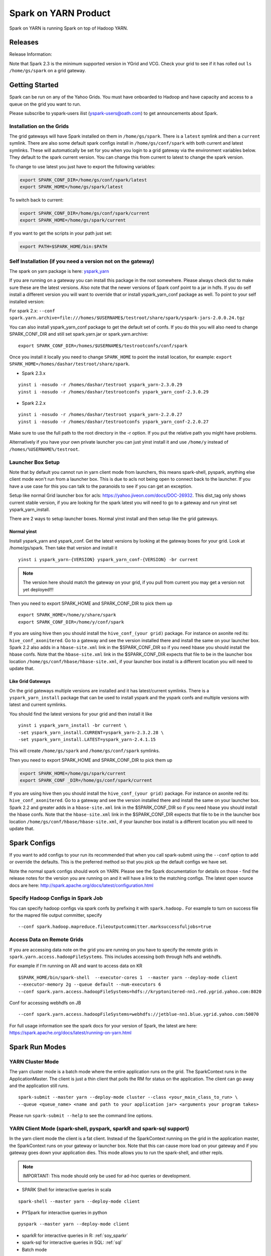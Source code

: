 .. _soy:

Spark on YARN Product
============================

Spark on YARN is running Spark on top of Hadoop YARN.

.. _soy_releases:

Releases
--------

Release Information:

Note that Spark 2.3 is the minimum supported version in YGrid and VCG.  Check your grid to see if it has rolled out ``ls /home/gs/spark`` on a grid gateway.

.. _soy_start:


Getting Started
---------------
Spark can be run on any of the Yahoo Grids. You must have onboarded to Hadoop and have capacity and access to a queue on the grid you want to run.

Please subscribe to yspark-users ilist (yspark-users@oath.com) to get announcements about Spark.


.. _soy_installation:

Installation on the Grids
~~~~~~~~~~~~~~~~~~~~~~~~~

The grid gateways will have Spark installed on them in ``/home/gs/spark``. There is a ``latest`` symlink and then a ``current`` symlink. There are also some default spark configs install in ``/home/gs/conf/spark`` with both current and latest symlinks. These will automatically be set for you when you login to a grid gateway via the environment variables below. They default to the spark current version. You can change this from current to latest to change the spark version.

To change to use latest you just have to export the following variables:

.. code-block:: console

    export SPARK_CONF_DIR=/home/gs/conf/spark/latest
    export SPARK_HOME=/home/gs/spark/latest

To switch back to current:

.. code-block:: console

    export SPARK_CONF_DIR=/home/gs/conf/spark/current
    export SPARK_HOME=/home/gs/spark/current

If you want to get the scripts in your path just set:

.. code-block:: console

    export PATH=$SPARK_HOME/bin:$PATH


.. _soy_selfinstall:

Self Installation (if you need a version not on the gateway)
~~~~~~~~~~~~~~~~~~~~~~~~~~~~~~~~~~~~~~~~~~~~~~~~~~~~~~~~~~~~

The spark on yarn package is here: `yspark_yarn <http://dist.corp.yahoo.com/by-package/yspark_yarn/>`_

If you are running on a gateway you can install this package in the root somewhere. Please always check dist to make sure these are the latest versions. 
Also note that the newer versions of Spark conf point to a jar in hdfs. If you do self install a different version you will want to override that or install yspark_yarn_conf package as well.
To point to your self installed version: 

For spark 2.x: ``--conf spark.yarn.archive=file:///homes/$USERNAME$/testroot/share/spark/yspark-jars-2.0.0.24.tgz``

You can also install yspark_yarn_conf package to get the default set of confs. If you do this you will also need to change SPARK_CONF_DIR and still set spark.yarn.jar or spark.yarn.archive:

::

    export SPARK_CONF_DIR=/homes/$USERNAME$/testrootconfs/conf/spark

Once you install it locally you need to change ``SPARK_HOME`` to point the install location, for example: ``export SPARK_HOME=/homes/dashar/testroot/share/spark``.

- Spark 2.3.x

::

    yinst i -nosudo -r /homes/dashar/testroot yspark_yarn-2.3.0.29
    yinst i -nosudo -r /homes/dashar/testrootconfs yspark_yarn_conf-2.3.0.29

- Spark 2.2.x

::

    yinst i -nosudo -r /homes/dashar/testroot yspark_yarn-2.2.0.27
    yinst i -nosudo -r /homes/dashar/testrootconfs yspark_yarn_conf-2.2.0.27

Make sure to use the full path to the root directory in the -r option. If you put the relative path you might have problems.

Alternatively if you have your own private launcher you can just yinst install it and use ``/home/y`` instead of ``/homes/%USERNAME%/testroot``.

.. _soy-launcherbox:

Launcher Box Setup
~~~~~~~~~~~~~~~~~~

Note that by default you cannot run in yarn client mode from launchers, this means spark-shell, pyspark, anything else client mode won't run from a launcher box. This is due to acls not being open to connect back to the launcher. If you have a use case for this you can talk to the paranoids to see if you can get an exception.

Setup like normal Grid launcher box for acls: https://yahoo.jiveon.com/docs/DOC-26932. This dist_tag only shows current stable version, if you are looking for the spark latest you will need to go to a gateway and run yinst set yspark_yarn_install.

There are 2 ways to setup launcher boxes. Normal yinst install and then setup like the grid gateways.

.. _soy_launcherbox_yinst:

Normal yinst
++++++++++++

Install yspark_yarn and yspark_conf. Get the latest versions by looking at the gateway boxes for your grid. Look at /home/gs/spark. Then take that version and install it

::
    
    yinst i yspark_yarn-{VERSION} yspark_yarn_conf-{VERSION} -br current

.. note:: The version here should match the gateway on your grid, if you pull from current you may get a version not yet deployed!!!

Then you need to export SPARK_HOME and SPARK_CONF_DIR to pick them up

::
    
    export SPARK_HOME=/home/y/share/spark
    export SPARK_CONF_DIR=/home/y/conf/spark

If you are using hive then you should install the ``hive_conf_(your grid)`` package. For instance on axonite red its: ``hive_conf_axonitered``. Go to a gateway and see the version installed there and install the same on your launcher box.  Spark 2.2 also adds in a ``hbase-site.xml`` link in the $SPARK_CONF_DIR so if you need hbase you should install the hbase confs. Note that the ``hbase-site.xml`` link in the $SPARK_CONF_DIR expects that file to be in the launcher box location ``/home/gs/conf/hbase/hbase-site.xml``, if your launcher box install is a different location you will need to update that.

.. _soy_gridgateway:

Like Grid Gateways
++++++++++++++++++

On the grid gateways multiple versions are installed and it has latest/current symlinks. There is a ``yspark_yarn_install`` package that can be used to install yspark and the yspark confs and multiple versions with latest and current symlinks.

You should find the latest versions for your grid and then install it like

::

    yinst i yspark_yarn_install -br current \
    -set yspark_yarn_install.CURRENT=yspark_yarn-2.3.2.28 \
    -set yspark_yarn_install.LATEST=yspark_yarn-2.4.1.15

This will create ``/home/gs/spark`` and ``/home/gs/conf/spark`` symlinks.

Then you need to export SPARK_HOME and SPARK_CONF_DIR to pick them up

.. code-block:: console

    export SPARK_HOME=/home/gs/spark/current
    export SPARK_CONF _DIR=/home/gs/conf/spark/current

If you are using hive then you should install the ``hive_conf_(your grid)`` package. For instance on axonite red its: ``hive_conf_axonitered``. Go to a gateway and see the version installed there and install the same on your launcher box.
Spark 2.2 and greater adds in a ``hbase-site.xml`` link in the $SPARK_CONF_DIR so if you need hbase you should install the hbase confs. Note that the ``hbase-site.xml`` link in the $SPARK_CONF_DIR expects that file to be in the launcher box location ``/home/gs/conf/hbase/hbase-site.xml``, if your launcher box install is a different location you will need to update that.

.. _soy_configs:

Spark Configs
-------------
If you want to add configs to your run its recommended that when you call spark-submit using the ``--conf`` option to add or override the defaults. This is the preferred method so that you pick up the default configs we have set.

Note the normal spark configs should work on YARN. Please see the Spark documentation for details on those - find the release notes for the version you are running on and it will have a link to the matching configs. The latest open source docs are here: http://spark.apache.org/docs/latest/configuration.html

.. _soy_configs_hadoop:

Specify Hadoop Configs in Spark Job
~~~~~~~~~~~~~~~~~~~~~~~~~~~~~~~~~~~

You can specify hadoop configs via spark confs by prefixing it with ``spark.hadoop.``
For example to turn on success file for the mapred file output committer, specify

::

    --conf spark.hadoop.mapreduce.fileoutputcommitter.marksuccessfuljobs=true

.. _soy_remotegridaccess:

Access Data on Remote Grids
~~~~~~~~~~~~~~~~~~~~~~~~~~~

If you are accessing data note on the grid you are running on you have to specify the remote grids in ``spark.yarn.access.hadoopFileSystems``. This includes accessing both through hdfs and webhdfs.

For example if I'm running on AR and want to access data on KR

::

    $SPARK_HOME/bin/spark-shell  --executor-cores 1  --master yarn --deploy-mode client 
    --executor-memory 2g --queue default --num-executors 6  
    --conf spark.yarn.access.hadoopFileSystems=hdfs://kryptonitered-nn1.red.ygrid.yahoo.com:8020

Conf for accessing webhdfs on JB

::

    --conf spark.yarn.access.hadoopFileSystems=webhdfs://jetblue-nn1.blue.ygrid.yahoo.com:50070

For full usage information see the spark docs for your version of Spark, the latest are here: https://spark.apache.org/docs/latest/running-on-yarn.html

.. _soy_modes:

Spark Run Modes
---------------

.. _soy_modes_yarn_cluster:

YARN Cluster Mode
~~~~~~~~~~~~~~~~~
The yarn cluster mode is a batch mode where the entire application runs on the grid. The SparkContext runs in the ApplicationMaster. The client is just a thin client that polls the RM for status on the application. The client can go away and the application still runs.

::

    spark-submit --master yarn --deploy-mode cluster --class <your_main_class_to_run> \
    --queue <queue_name> <name and path to your application jar> <arguments your program takes>

Please run ``spark-submit --help`` to see the command line options.

.. _soy_modes_yarn_client:

YARN Client Mode (spark-shell, pyspark, sparkR and spark-sql support)
~~~~~~~~~~~~~~~~~~~~~~~~~~~~~~~~~~~~~~~~~~~~~~~~~~~~~~~~~~~~~~~~~~~~~
In the yarn client mode the client is a fat client. Instead of the SparkContext running on the grid in the application master, the SparkContext runs on your gateway or launcher box. Note that this can cause more load on your gateway and if you gateway goes down your application dies. This mode allows you to run the spark-shell, and other repls.

.. note:: IMPORTANT: This mode should only be used for ad-hoc queries or development.

- SPARK Shell for interactive queries in scala

::

    spark-shell --master yarn --deploy-mode client

- PYSpark for interactive queries in python

::

    pyspark --master yarn --deploy-mode client

- sparkR for interactive queries in R: :ref:`soy_sparkr`

- spark-sql for interactive queries in SQL: :ref:`sql`

- Batch mode

::

    spark-submit --master yarn --deploy-mode client --class <your_main_class_to_run> \
    --queue <queue_name> <name and path to your application jar> <arguments your program takes>


.. _soy_oozie:

Spark via Oozie
---------------
:ref:`sfo`

.. _soy_addon_svc:

Accessing Services (Hive/HBASE/etc)
-----------------------------------

.. _soy_addon_svc_hive:

Spark Sql Accessing Hive (Spark 1.3.1 and Greater)
~~~~~~~~~~~~~~~~~~~~~~~~~~~~~~~~~~~~~~~~~~~~~~~~~~
Spark Sql can now access our Hive installations in either client or cluster mode. You can use most regular hive command for both reading and creating tables. See the Apache Spark docs for specifics on what might not be supported: http://spark.apache.org/docs/latest/sql-programming-guide.html#supported-hive-features

Note if you are using subdirectories in your hive partitions then you will have to enable recursive directory traversing when reading

::

    --conf spark.hadoop.mapreduce.input.fileinputformat.input.dir.recursive=true

.. _soy_addon_svc_hive_client_mode:

For Client Mode
++++++++++++++++

For example to run via spark shell:

.. code-block:: scala

    $SPARK_HOME/bin/spark-shell --master yarn --deploy-mode client 

    scala> spark.sql("show databases").collect()
    scala> spark.sql("select * from tgraves.doctors").collect().foreach(println)

.. _soy_addon_svc_hive_cluster_mode:

For Cluster Mode
++++++++++++++++

Spark 2.x

- Make sure your application jar does not include Spark in it (you should pick it up from the spark-assembly provided with yspark)
- ship hive-site.xml with your job 
  - ``--files $SPARK_CONF_DIR/hive-site.xml``

For Spark 2.x if you are running cluster mode with SparkSession you need to enable Hive support:

.. code-block:: scala

    SparkSession spark = SparkSession
        .builder()
        .appName("test2.0")
        .enableHiveSupport()
        .getOrCreate();

Example run command calling a python sql script

.. code-block:: console

    $SPARK_HOME/bin/spark-submit --master yarn --deploy-mode cluster --executor-cores 1 \
    --executor-memory 3g  --queue default --files $SPARK_CONF_DIR/hive-site.xml ~/sqlspark2.py


Example python sql script accessing hive:

.. code-block:: python
    
    from __future__ import print_function

    import sys
    from random import random
    from operator import add

    from pyspark.sql import SparkSession

    if __name__ == "__main__":
        """
            Usage: sqlspark2
        """
        spark = SparkSession\
            .builder\
            .enableHiveSupport()\
            .appName("PythonHiveExample")\
            .getOrCreate()

        for db in spark.sql("show databases").collect():
          print(db)

        for r in spark.sql("select * from tgraves.doctors").collect():
          print(r)

        spark.stop()

.. _soy_addon_svc_known_issues:

Known Issues with Spark Sql Accessing Hive
++++++++++++++++++++++++++++++++++++++++++

Note that Spark 2.3 is the minimum supported version in YGrid and VCG.  Check your grid to see if it has rolled out ``ls /home/gs/spark`` on a grid gateway.

- Before Spark 2.2 dataframe creates of tables can be a problem, meaning there are sometimes issues reading it from hive.  If you are planning on reading/writing from both Spark and Hive, you should use the sql interface to create and alter tables.  Spark 2.2+ supports integration with the dataframe api.  See https://issues.apache.org/jira/browse/SPARK-19150.

- Alter table only supported starting in Spark 2.2, see: https://issues.apache.org/jira/browse/SPARK-19261

- Cache the metadata ``sqlContext.table("tableName").registerTempTable(...)`` which caches the list of partitions in memory on the driver. The initial pull is expensive but it is much faster after that.

.. _soy_addon_svc_hive_hcatalog:

Accessing Hive Through HCatalog
~~~~~~~~~~~~~~~~~~~~~~~~~~~~~~~

.. _soy_addon_svc_hive_hcatalog_2.2+:

From Spark 2.2 and Greater
++++++++++++++++++++++++++++

Here we give an example to access hive from spark-shell using hcatalog for yspark_yarn version 2.2.x and greater

.. code-block:: console

    $SPARK_HOME/bin/spark-shell --master yarn --deploy-mode client

.. _soy_addon_svc_hive_example:

Example
+++++++

.. code-block:: scala

    import org.apache.hive.hcatalog.mapreduce.HCatInputFormat
    import org.apache.hadoop.mapreduce.InputFormat
    import org.apache.hadoop.io.WritableComparable
    import org.apache.hive.hcatalog.data.HCatRecord
    val hconf = new org.apache.hadoop.conf.Configuration()
    org.apache.hive.hcatalog.mapreduce.HCatInputFormat.setInput(hconf, "db_name", "table_name")
    val inputFormat = (new HCatInputFormat).asInstanceOf[InputFormat[WritableComparable[_],HCatRecord]].getClass
    val key = classOf[WritableComparable[_]]
    val value = classOf[HCatRecord]
    val rdd = sc.newAPIHadoopRDD(hconf,inputFormat,key,value)
    rdd.count()

.. _soy_addon_svc_hbase:


Spark Accessing HBase Table
~~~~~~~~~~~~~~~~~~~~~~~~~~~

Firstly, make sure you have permissions to the desired HBase clusters. If not, you can go to http://yo/doppler-hbase to request permission. For example, now you have permission to the "spark_test" namespace of the HBase on relux-red cluster. 

.. _soy_addon_svc_hbase_spark_2.2+:

HBase Access From Spark 2.2 and Greater
+++++++++++++++++++++++++++++++++++++++

The gateways generally have hbase installed on them.  See ``/home/gs/conf/hbase/`` and ``/home/gs/hbase/current``

Spark 2.2 we added back in the hbase example converters for python: https://git.corp.yahoo.com/hadoop/spark/blob/yspark_2_2_0/examples/src/main/scala/org/apache/spark/examples/pythonconverters/HBaseConverters.scala

Spark has a symlink in $SPARK_CONF_DIR to automatically pull in hbase-site.xml.  You just have to send the hbase jars with your application.

Launch the spark shell, update the namenode to be the Hbase cluster namenode you are accessing

.. code-block:: console

    $SPARK_HOME/bin/spark-shell --master yarn --deploy-mode client \
    --jars /home/gs/hbase/current/lib/hbase-protocol.jar,/home/gs/hbase/current/lib/hbase-common.jar,/home/gs/hbase/current/lib/hbase-client.jar,/home/gs/hbase/current/lib/htrace-core-2.04.jar,/home/gs/hbase/current/lib/hbase-server.jar,/home/gs/hbase/current/lib/guava-12.0.1.jar

For cluster mode you also have to send the $SPARK_CONF_DIR/hbase-site.xml file

.. code-block:: console

    $SPARK_HOME/bin/spark-submit --master yarn --deploy-mode cluster  --jars /home/gs/hbase/current/lib/hbase-protocol.jar,/home/gs/hbase/current/lib/hbase-common.jar,/home/gs/hbase/current/lib/hbase-client.jar,/home/gs/hbase/current/lib/htrace-core-2.04.jar,/home/gs/hbase/current/lib/hbase-server.jar,/home/gs/hbase/current/lib/guava-12.0.1.jar --class yahoo.spark.SparkHbase --files $SPARK_CONF_DIR/hbase-site.xml ~/yahoo-spark_2.11-1.0-jar-with-dependencies.jar

.. _soy_addon_svc_hbase_example:

Spark Examples Accessing HBase
++++++++++++++++++++++++++++++

After that, you can try to access your HBase table from Spark shell.

.. code-block:: scala

    import org.apache.hadoop.hbase.client.{HBaseAdmin, HTable, Put}
    import org.apache.hadoop.hbase.{HBaseConfiguration, HTableDescriptor, HColumnDescriptor, TableName}
    import org.apache.hadoop.hbase.mapreduce.TableInputFormat
    import org.apache.spark._

    val hconf = HBaseConfiguration.create()
    val tableName = "spark_test:zliu1"
    hconf.set(TableInputFormat.INPUT_TABLE, tableName)
    val admin = new HBaseAdmin(hconf)

    // create the table if not existed
    if(!admin.isTableAvailable(tableName)) {
        val tableDesc = new HTableDescriptor(tableName)
        tableDesc.addFamily(new HColumnDescriptor("cf1".getBytes()));
        admin.createTable(tableDesc)
    }

    // put data into the table
    val myTable = new HTable(hconf, tableName);
    for (i <- 0 to 5) {
        val p = new Put(new String("row" + i).getBytes());
        p.add("cf1".getBytes(), "column-1".getBytes(), new String("value " + i).getBytes());
        myTable.put(p);
    }
    myTable.flushCommits();

    // access the table through RDD
    val hBaseRDD = sc.newAPIHadoopRDD(hconf, classOf[TableInputFormat], 
          classOf[org.apache.hadoop.hbase.io.ImmutableBytesWritable],
          classOf[org.apache.hadoop.hbase.client.Result])
    val count = hBaseRDD.count()
    print("HBase RDD count:"+count)

Example writing to HBASE.

.. code-block:: scala

    import org.apache.hadoop.mapred.JobConf
    import org.apache.hadoop.hbase.mapred.TableOutputFormat
    // set up Hadoop HBase configuration using TableOutputFormat
    val conf = HBaseConfiguration.create()
    conf.set(TableOutputFormat.OUTPUT_TABLE, tableName)
    val jobConfig = new JobConf(conf, this.getClass)
    jobConfig.setOutputFormat(classOf[TableOutputFormat])
    jobConfig.set(TableOutputFormat.OUTPUT_TABLE, tableName)
     
    //convert data to puts then write to OF
    rdd = <RDD data represented as hbase Puts>
    rdd.saveAsHadoopDataset(jobConfig)

You can also put the above codes into a Spark class by referring to this link. https://github.com/apache/spark/blob/branch-1.6/examples/src/main/scala/org/apache/spark/examples/HBaseTest.scala

An example of the above code (writing from the driver and reading from and RDD) is available for your reference built with Spark 2.0+ here: https://git.corp.yahoo.com/hadoop/spark-starter/blob/branch-2.0/src/main/scala/com/yahoo/spark/starter/SparkClusterHBase.scala

An example writing from a RDD to Hbase : https://git.corp.yahoo.com/tgraves/sparkScripts/blob/spark2/sparkbuild/src/main/scala/yahoo/spark/SparkHbase.scala

An example reading from HBASE via python: 
  - spark < 2.2: https://git.corp.yahoo.com/hadoop/spark-starter/blob/branch-2.0/src/main/python/hbaseread.py
  - spark 2.2: https://git.corp.yahoo.com/hadoop/spark-starter/blob/branch-2.0/src/main/python/hbaseread22.py

More examples and information on this in the hbase documentation at: http://hbase.apache.org/book.html#spark

.. _soy_readdata:

Reading Data (ORC files, avro, etc)
-----------------------------------

.. _soy_avro:

Reading Avro Data from Spark
~~~~~~~~~~~~~~~~~~~~~~~~~~~~

Databricks has created a spark-avro library for easily reading avro data in Spark.

.. _soy_avro_till2.2:

Spark Version >= 2.2
++++++++++++++++++++

Starting with Spark 2.2 we are including the spark-avro jar with the yspark distribution.  So all you have to do is reference it from the code.

Note: The configuration setting spark.sql.files.maxPartitionBytes is not always honoured by spark-avro. It only works when the size of the avro file to be read is large enough. For small files, you have to set the value of the setting spark.sql.files.openCostInBytes greater than spark.sql.files.maxPartitionBytes in order to make it work.
+++++
.. _soy_avro_example:

Example
+++++++

.. code-block:: scala

    // import needed for the .avro method to be added
    import com.databricks.spark.avro._
    import org.apache.spark.sql.SQLContext

    // The Avro records get converted to Spark types, filtered, and
    // then written back out as Avro records
    val df = spark.read.avro("src/test/resources/episodes.avro")
    df.filter("doctor > 5").write.avro("/tmp/output")

.. soy_hive_orc:

Spark Sql Accessing Hive ORC Files (Spark 1.4+)
~~~~~~~~~~~~~~~~~~~~~~~~~~~~~~~~~~~~~~~~~~~~~~

Here we show a simple example on how to save/load Hive ORC files in Spark. You can also see more information by refering to (https://hortonworks.com/blog/bringing-orc-support-into-apache-spark/)

Start the spark-shell and load some sample data to HDFS (make sure hive-site.xml has been copied to ``/homes/%USERNAME%/testroot/share/spark/conf``).
  - put sample data into hdfs: ``hadoop fs -put $SPARK_HOME/examples/src/main/resources/people.txt``
  - Start spark-shell

::

    $SPARK_HOME/bin/spark-shell --master yarn --deploy-mode client --conf spark.ui.port=4044 --jars /home/y/libexec/hive/lib/hcatalog-support.jar

- Import necessary packages, obtain the HiveContect and load the sample data as a table DataFrame.

.. code-block:: scala
  
    import org.apache.spark.sql.hive.orc._
    import org.apache.spark.sql._
    import org.apache.spark.sql.types._
    val ctx = new org.apache.spark.sql.hive.HiveContext(sc)
    val people = sc.textFile("people.txt")
    val schemaString = "name age"
    val schema = StructType(schemaString.split(" ").map(fieldName => StructField(fieldName, StringType, true)))
    val rowRDD = people.map(_.split(",")).map(p => Row(p(0), p(1).trim))
    val peopleSchemaRDD = ctx.applySchema(rowRDD, schema)
    peopleSchemaRDD.registerTempTable("people")
    val results = ctx.sql("SELECT name FROM people")
    results.map(t => "Name: " + t(0)).collect().foreach(println)

- Write a DataFrame to HDFS as ORC file format.

.. code-block:: scala

    peopleSchemaRDD.write.format("orc").mode("overwrite").save("people.orc")

- Load an ORC file as a DataFrame in memory and register it as a temp table

.. code-block:: scala

    val df = ctx.read.format("orc").load("people.orc")
    df.registerTempTable("orcTable")

- Do a sql query on the loaded table.

.. code-block:: scala

    val teenagers = ctx.sql("SELECT name FROM orcTable WHERE age >= 13 AND age <= 19")
    teenagers.map(t => "Name: " + t(0)).collect().foreach(println)

- Conduct a direct filtering on the dataframe.

.. code-block:: scala

    df.filter(df("age")<20).select("name").show()

.. _soy_sparkr:

SparkR
------
SparkR requires yspark_yarn-1.5.1.1_2.6.0.16.1506060127_1510071630 or greater to use. 
  - :ref:`r` 

.. soy_sql:

Spark-sql
---------
  - spark-sql introduction :ref:`sql`

.. _soy_pyspark:

PySpark Usage [PySpark+Anaconda,IPython,Hive,Python2.7 and packages]
--------------------------------------------------------------------
Please note that if you are using python with Spark, the python process uses off heap memory.  The way to configure
off heap memory on Spark is with the overhead configurations ``spark.driver.memoryOverhead`` and ``spark.executor.memoryOverhead``.  Please see the configuration docs on specifics about those.

  - `PYspark, Pyspark + Anaconda,IPython,Hive` :ref:`swp`

.. _soy_streaming:

Spark Streaming
-----------------------
Spark streaming can be run on Yarn but there are a few things to keep in mind since Yarn is a multi-tenant environment. 

- Spark Streaming is not good for sub-second latency requirements, we recommend you look at Storm for this
- Yarn does not provide network or disk isolation. This can affect Spark Streaming jobs since they are running on multi-tenant hosts and another application may start to use all the network or disk bandwidth which could slow your streaming job down or worst case cause that executor to fail.
- HDFS tokens have a max lifetime of 28 days so you must restart your application at least once every 28 days.
- Yarn does not handle aggregating the spark streaming job logs while its running, so be sure to use a log4j configuration that removes them so you don't cause the nodes to run out of disk space.

.. _soy_jupyter:

Spark on Hosted Jupyter
-----------------------
Start at: yo/jupyter

.. _soy_python_jupyter:

Python Packages With HUE/Jupyter
--------------------------------
  - `Hue - add python packages` :ref:`swp_packages`

.. _soy_hue:

Spark Access From Hue
---------------------

Yahoo production grids currently are on spark 2.2.

Hue currently supports pyspark and scala. Go to notebooks and select new notebook. Then in the middle of the screen you can choose either Scala or PySpark. Note that access to Hive from Hue is currently not supported, we are working on it.

Once you create the notebook, the upper right corner has a "Context" button where you can set spark configs, send jars, archives, etc just like through the command line.

From there you can just type spark commands. To do tables you can use %table dataset and it will pull up a table and you can configure it. A simple example:

.. code-block:: scala

    val textFile = sc.textFile("README.md")
    %table textFile

If you are using pyspark you by default get python 2.7 with numpy and pandas. If you need to add your own python packages follow instructions here:
  - `Hue - add python packages` :ref:`swp_packages`


.. _soy_sparkconfs_hue:

Setting Spark Configs in Hue
~~~~~~~~~~~~~~~~~~~~~~~~~~~~

You can click on the "Context" button on the upper right corner and select any standard property that you want to set out of the default ones. If you want to set a specific spark config, select "Spark Conf" from the drop down and then add the name of the config in Key and its corresponding value. You can add multiple of these.  once you are done hit the "Recreate" button to start a new session with the configs applied.

.. _soy_hue_files:

Sending Files Through Hue
~~~~~~~~~~~~~~~~~~~~~~~~~

You can pass files to be stored in the working directory of each executor. These files have to be stored in hdfs. Click on the "Context" button and select the type of file you want to send - i.e. Files/PyFiles/Jars/Archives and click on the file browser(...) to point to your file on hdfs. Once you are done hit the "Recreate" button to start a new session.

.. _soy_hue_hive:

Accessing Hive Through Hue
~~~~~~~~~~~~~~~~~~~~~~~~~~

For hue with Spark 2.x, everything should just work.
  - For example just run: ``spark.sql("show databases").collect()``

For hue with Spark 1.6 the following steps are required:
  - Upload hive-site.xml and datanucleus jars to hdfs from a gateway

    - hadoop fs -mkdir huehive (creates directory /user/yourid/huehive
    - hadoop fs -put $SPARK_HOME/lib/datanucleus-{api-jdo,core,rdbms}.jar huehive
    - Modify hive-site.xml file

      - cd; cp $SPARK_CONF_DIR/hive-site.xml
      - Change hive.querylog.location from ${user.name} to ${java.io.tmpdir}/hivelogs so that its in the container directory, its unique and will get cleaned up on exit

      .. code-block:: xml

          <property>
            <name>hive.querylog.location</name>
            <value>${java.io.tmpdir}/hivelogs</value>
            <description>Local Directory where structured hive query logs are created. One file per session is created in this directory. If this variable set to empty string structured log will not be created.</description>
          </property>

      - hadoop fs -put hive-site.xml huehive

  - Now Start your hue session and you will have to specify the datanucleus jars and hive-site.xml in the configuration settings

    - Start your spark hue notebook
    - Once its started to go upper right corner select "Context"
    - In drop down menu select "Jars" and you are going to add 3 jars
    - select the ".." to see hdfs and select the huehive directory and then one of the jars like (datanucleus-api-jdo.jar)
    - select the "+" to add another jar and repeat above step and select datanucleus-core.jar
    - seelct the "+" to add another jar and select datanucleus-rdbms.jar
    - Now from the dropdown menu select "Archives" and press "+" to add
    - Go to the Archives field and select ".." and select huehive/hive-site.xml
    - Now hit the "Recreate" button and you will have hive access 

.. _soy_hue_avro:

Accessing Avro Through Hue
~~~~~~~~~~~~~~~~~~~~~~~~~~

Spark version < 2.2:

If you are bundling the avro jar as a dependency with your application, then you don't need to supply any additional files. If not, you would have to first download the avro jar file and upload it to hdfs. Then you can select the avro jar by following the instructions above and recreate the hue session. The avro file should now be loaded and available to use.

You can find the required avro jar version and try out an example by refering the section :ref:`soy_avro` and download the avro jar from ``http://spark-packages.org/package/databricks/spark-avro``

Spark version >= 2.2: spark-avro jar is included with yspark so you can just use it.

.. _soy_monitoring:

Controlling & Monitoring 
------------------------

You can kill a spark application via:
  - ``yarn application -kill <application id>``
You can see the logs for your application by either going to the web ui or with:
  - ``yarn logs -applicationId <application id> -appOwner <app owner> | less``

You can see the log files for your individual workers by going to the Yarn NodeManager WebUI and clicking on the container.

See more information:
  - `SparkDebugging` :ref:`dbg`

.. _soy_sparkstarter:

Creating Your Own Application jar/Spark Starter Repo
----------------------------------------------------

If you are starting out writing a spark application and don't yet have a build environment setup, there is an example starter repo here: https://git.corp.yahoo.com/hadoop/spark-starter/tree/branch-2.0

It contains a couple of the normal examples from Spark - SparkPi and JavaWordCount as well as one to access Hive. It also contains the basic pom file necessary to build.

Please look at the starter package pom file on how to properly include spark in your application pom file. You should not include Spark itself in your application jar. You can use the yspark versions in your pom just like you can the open source versions with org.apache.spark starting with 1.5.1.1_2.6.0.16.1506060127_1510272107.

.. _soy_examples:

Examples
--------

.. _soy_examples_sparkpi:

SparkPi Example
~~~~~~~~~~~~~~~

- kinit on the cluster ``kinit <userid>@Y.CORP.YAHOO.COM``
- run it
  - The usage of the ``SparkPi`` example is ``Usage: SparkPi [<slices>]``
  - run it on YARN (substitute user as appropriate)
  ::

    spark-submit  --master yarn --deploy-mode cluster \
      --class org.apache.spark.examples.SparkPi --num-executors 2 --executor-memory 2g --queue default \
      $SPARK_HOME/lib/spark-examples.jar

  - Some dummy text
- See the results by looking at the Application Master's logs via yarn logs: ``yarn logs -applicationId <your_app_id> | less``.

::

  LogType: stdout
  LogLength: 22
  Log Contents:
  Pi is roughly 3.13612

.. _soy_examples_hdfslr:

SparkHdfsLR Example using HDFS
~~~~~~~~~~~~~~~~~~~~~~~~~~~~~~

- kinit on the cluster: ``kinit %USERNAME%@Y.CORP.YAHOO.COM``
- Download the ``lr_data.txt`` file: ``wget http://raw.githubusercontent.com/apache/spark/master/data/mllib/lr_data.txt --no-check-certificate``
- upload it into your hdfs directory: ``hadoop fs -put lr_data.txt``

  - run it

    - The usage of the SparkHdfsLR example is: ``Usage: SparkHdfsLR <file> <iters>``
    - Here is how you run it on YARN (substitute user, and your_userid as appropriate)

    ::

      spark-submit --master yarn --deploy-mode cluster \
        --class org.apache.spark.examples.SparkHdfsLR  --executor-memory 3G --executor-cores 2 \
        --queue default --num-executors 3 --driver-memory 3g  \
        $SPARK_HOME/jars/spark-examples.jar lr_data.txt 10

    - See the results by looking at the Application Master's logs via yarn logs: ``yarn logs -applicationId <your appId> | less``

.. _soy_examples_wordcount:

JavaWordCount Example
~~~~~~~~~~~~~~~~~~~~~

- kinit on the cluster: ``kinit %USERNAME%@Y.CORP.YAHOO.COM``
- Download the ``README.md`` file: ``wget https://raw.github.com/mesos/spark/master/README.md --no-check-certificate``
- upload it into your hdfs directory: ``hadoop fs -put README.md``
- run it

  - The usage of the JavaWordCount example is

  ::

    Usage: JavaWordCount <file>

  - Here is how you run it on YARN (substitute user, and your_userid as appropriate)

  ::

    spark-submit --class org.apache.spark.examples.JavaWordCount \
       --master yarn --deploy-mode cluster  --executor-memory 3g  --queue default --num-executors 3 --driver-memory 3g \
       $SPARK_HOME/lib/spark-examples.jar README.md

  - See the results by looking at the Application Master's logs via yarn logs: ``yarn logs -applicationId < your appId > | less``

.. _soy_conf:

Custom Configs
--------------

.. _soy_conf_setup:

Setup
~~~~~

If you aren't using the default configs provide you will need to set the classpath yourself:

.. _soy_conf_setup_java_ldlib:

JAVA_HOME and LD_LIBRARY _PATH
~~~~~~~~~~~~~~~~~~~~~~~~~~~~~~
# Use 64 bit jdk:

::

  spark.executorEnv.JAVA_HOME /home/gs/java8/jdk64/
  spark.executorEnv.LD_LIBRARY_PATH /home/gs/hadoop/current/lib/native/Linux-amd64-64/
  spark.yarn.appMasterEnv.JAVA_HOME /home/gs/java8/jdk64/
  spark.yarn.appMasterEnv.LD_LIBRARY_PATH /home/gs/hadoop/current/lib/native/Linux-amd64-64/

.. _soy_conf_history_server:

Spark Configs for History Server
~~~~~~~~~~~~~~~~~~~~~~~~~~~~~~~~

Spark has a history server similar to the MapReduce one. You have to have the following configs on for it to save the history for your application. 
- ``spark.eventLog.enabled true``
- ``spark.eventLog.dir hdfs:///mapred/sparkhistory``

You can also set this config for it to properly link the RM to the Spark history server # modify this to link the RM history UI link to the spark history server properly on your grid (change grid and colo below) 
- ``spark.yarn.historyServer.address grid-jt1.colo.ygrid.yahoo.com:18080``
The spark history server URI is: ``ResourceManager:18080``. So AxoniteRed would be: ``axonitered-jt1.red.ygrid.yahoo.com:18080``

.. _soy_yahoozip:

Reading YahooZip Compressed Files
---------------------------------

See `YahooZip user guide <http://twiki.corp.yahoo.com/view/SDSMain/YahooZipUserGuide>`_ for background and `Spark section <http://twiki.corp.yahoo.com/view/SDSMain/YahooZipUserGuide#A_7_Spark>`_ for example usage.

.. _soy_debugging:

Debugging Information
---------------------
- `SparkDebugging` :ref:`dbg`

.. _soy_faq:

FAQ
---

- My application Final app status: SUCCEEDED, exitCode: 0 but application failed and retried

  - call spark.stop() at the end of your program
- RDDs vs Datasets vs Dataframes:

  - RDDs are lower level constructs. Users can apply general lambda functions to RDD methods like .filter, .flatMap, .reduce, but they don't have the support of Spark SQL's catalyst and other optimizations.
  - Dataset is a new interface added in Spark 1.6 that provides the benefits of RDDs (strong typing, ability to use powerful lambda functions) with the benefits of Spark SQL’s optimized execution engine. A Dataset can be constructed from JVM objects and then manipulated using functional transformations (map, flatMap, filter, etc.). The Dataset API is available in Scala and Java. Python does not have the support for the Dataset API. But due to Python’s dynamic nature, many of the benefits of the Dataset API are already available (i.e. you can access the field of a row by name naturally row.columnName). The case for R is similar.
  - A DataFrame is a Dataset organized into named columns. It is conceptually equivalent to a table in a relational database or a data frame in R/Python, but with richer optimizations under the hood. DataFrames can be constructed from a wide array of sources such as: structured data files, tables in Hive, external databases, or existing RDDs. The DataFrame API is available in Scala, Java, Python, and R. In Scala and Java, a DataFrame is represented by a Dataset of Rows. In the Scala API, DataFrame is simply a type alias of Dataset[Row]. While, in Java API, users need to use Dataset<Row> to represent a DataFrame.
  - See also: https://databricks.com/blog/2016/07/14/a-tale-of-three-apache-spark-apis-rdds-dataframes-and-datasets.html, and https://spark.apache.org/docs/latest/sql-programming-guide.html#datasets-and-dataframes.

.. _soy_local_mode:

Running in Local Mode
---------------------

The Yahoo version of Spark has authentication on by default. On YARN the secret key is generated for the user automatically but when running in local mode the secret key must be set manually.
- add `` --conf spark.authenticate.secret=testingsecret`` to your spark-submit command 
- run it ``./bin/spark-shell``

  - alternatively you can specify a number of executors to use like ``./bin/spark-shell --master local[2] --conf spark.authenticate.secret=testingsecret``

- See the Spark documentation here: http://spark.apache.org/docs/latest/index.html for more details.

.. _soy_jira:

Spark Jira
----------
- https://jira.corp.yahoo.com/browse/YSPARK

.. _soy_mailing_list:

Spark Users Mailing List
------------------------
``yspark-users@verizonmedia.com``

Spark Dev Mailing List
----------------------
``spark-devel@verizonmedia.com``

Spark Users Slack Channel
-------------------------
``#spark-users``
